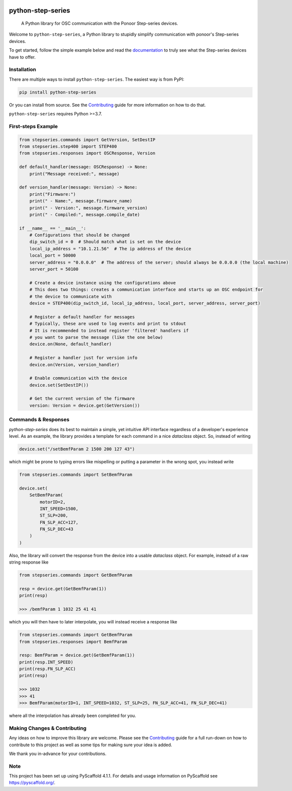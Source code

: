 .. image:: https://img.shields.io/badge/-PyScaffold-005CA0?logo=pyscaffold
    :alt: Project generated with PyScaffold
    :target: https://pyscaffold.org/
.. image:: https://img.shields.io/github/contributors/ponoor/python-step-series.svg?style=for-the-badge
    :alt: Contributors: N/A
    :target: https://github.com/ponoor/python-step-series
.. image:: https://img.shields.io/github/forks/ponoor/python-step-series.svg?style=for-the-badge
    :alt: Forks: N/A
    :target: https://github.com/ponoor/python-step-series/network/members
.. image:: https://img.shields.io/github/stars/ponoor/python-step-series.svg?style=for-the-badge
    :alt: Stars: N/A
    :target: https://github.com/ponoor/python-step-series/stargazers
.. image:: https://img.shields.io/github/issues/ponoor/python-step-series.svg?style=for-the-badge
    :alt: Issues: N/A
    :target: https://github.com/ponoor/python-step-series/issues
.. image:: https://img.shields.io/github/license/ponoor/python-step-series.svg?style=for-the-badge
    :alt: License: MIT
    :target: https://github.com/ponoor/python-step-series/blob/main/LICENSE.txt


==================
python-step-series
==================


    A Python library for OSC communication with the Ponoor Step-series devices.


Welcome to ``python-step-series``, a Python library to stupidly simplify communication
with ponoor's Step-series devices.

To get started, follow the simple example below and read the `documentation`_ to truly
see what the Step-series devices have to offer.


Installation
============

There are multiple ways to install ``python-step-series``. The easiest way is from PyPI:

.. code-block:: shell

    pip install python-step-series

Or you can install from source. See the `Contributing`_ guide for more information
on how to do that.

``python-step-series`` requires Python >=3.7.

First-steps Example
===================

.. code-block:: python

    from stepseries.commands import GetVersion, SetDestIP
    from stepseries.step400 import STEP400
    from stepseries.responses import OSCResponse, Version

    def default_handler(message: OSCResponse) -> None:
        print("Message received:", message)

    def version_handler(message: Version) -> None:
        print("Firmware:")
        print(" - Name:", message.firmware_name)
        print(" - Version:", message.firmware_version)
        print(" - Compiled:", message.compile_date)

    if __name__ == '__main__':
        # Configurations that should be changed
        dip_switch_id = 0  # Should match what is set on the device
        local_ip_address = "10.1.21.56"  # The ip address of the device
        local_port = 50000
        server_address = "0.0.0.0"  # The address of the server; should always be 0.0.0.0 (the local machine)
        server_port = 50100

        # Create a device instance using the configurations above
        # This does two things: creates a communication interface and starts up an OSC endpoint for
        # the device to communicate with
        device = STEP400(dip_switch_id, local_ip_address, local_port, server_address, server_port)

        # Register a default handler for messages
        # Typically, these are used to log events and print to stdout
        # It is recommended to instead register 'filtered' handlers if
        # you want to parse the message (like the one below)
        device.on(None, default_handler)

        # Register a handler just for version info
        device.on(Version, version_handler)

        # Enable communication with the device
        device.set(SetDestIP())

        # Get the current version of the firmware
        version: Version = device.get(GetVersion())


Commands & Responses
====================

`python-step-series` does its best to maintain a simple, yet intuitive API interface
regardless of a developer's experience level. As an example, the library provides a
template for each command in a nice `dataclass` object. So, instead of writing

.. code-block:: python

    device.set("/setBemfParam 2 1500 200 127 43")

which might be prone to typing errors like mispelling or putting a
parameter in the wrong spot, you instead write

.. code-block:: python

    from stepseries.commands import SetBemfParam

    device.set(
        SetBemfParam(
            motorID=2,
            INT_SPEED=1500,
            ST_SLP=200,
            FN_SLP_ACC=127,
            FN_SLP_DEC=43
        )
    )

Also, the library will convert the response from the device into a usable
`dataclass` object. For example, instead of a raw string response like

.. code-block:: python

    from stepseries.commands import GetBemfParam

    resp = device.get(GetBemfParam(1))
    print(resp)

    >>> /bemfParam 1 1032 25 41 41

which you will then have to later interpolate, you will instead receive a
response like

.. code-block:: python

    from stepseries.commands import GetBemfParam
    from stepseries.responses import BemfParam

    resp: BemfParam = device.get(GetBemfParam(1))
    print(resp.INT_SPEED)
    print(resp.FN_SLP_ACC)
    print(resp)

    >>> 1032
    >>> 41
    >>> BemfParam(motorID=1, INT_SPEED=1032, ST_SLP=25, FN_SLP_ACC=41, FN_SLP_DEC=41)

where all the interpolation has already been completed for you.


Making Changes & Contributing
=============================

Any ideas on how to improve this library are welcome. Please see the `Contributing`_ guide for
a full run-down on how to contribute to this project as well as some tips for
making sure your idea is added.

We thank you in-advance for your contributions.

Note
====

This project has been set up using PyScaffold 4.1.1. For details and usage
information on PyScaffold see https://pyscaffold.org/.


.. TODO: Point link at RTD
.. _documentation: https://ponoor.com/en/docs/step-series/
.. _Contributing: https://github.com/ponoor/python-step-series/blob/main/CONTRIBUTING.rst
